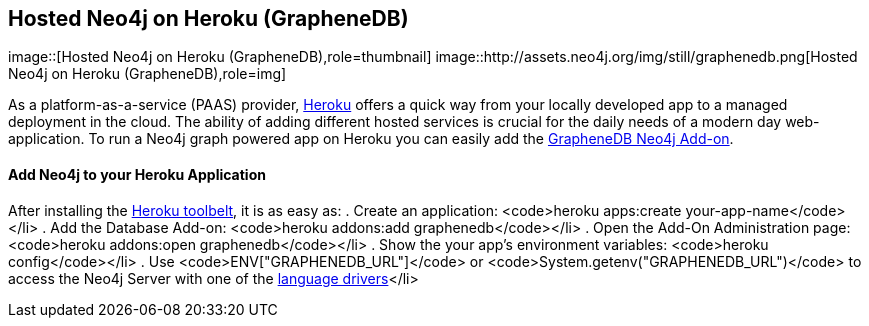 == Hosted Neo4j on Heroku (GrapheneDB)
:type: article
:path: /c/article/neo4j_on_heroku
image::[Hosted Neo4j on Heroku (GrapheneDB),role=thumbnail]
image::http://assets.neo4j.org/img/still/graphenedb.png[Hosted Neo4j on Heroku (GrapheneDB),role=img]


[INTRO]

As a platform-as-a-service (PAAS) provider, http://heroku.com[Heroku] offers a quick way from your locally developed app to a managed deployment in the cloud. The ability of adding different hosted services is crucial for the daily needs of a modern day web-application. To run a Neo4j graph powered app on Heroku you can easily add the https://devcenter.heroku.com/articles/graphenedb[GrapheneDB Neo4j Add-on]. 

==== Add Neo4j to your Heroku Application

 
After installing the https://toolbelt.heroku.com[Heroku toolbelt], it is as easy as: 
. Create an application: <code>heroku apps:create your-app-name</code></li> 
. Add the Database Add-on: <code>heroku addons:add graphenedb</code></li> 
. Open the Add-On Administration page: <code>heroku addons:open graphenedb</code></li> 
. Show the your app's environment variables: <code>heroku config</code></li> 
. Use <code>ENV["GRAPHENEDB_URL"]</code> or <code>System.getenv("GRAPHENEDB_URL")</code> to access the Neo4j Server with one of the link:'/develop/drivers[language drivers]</li> 
 
